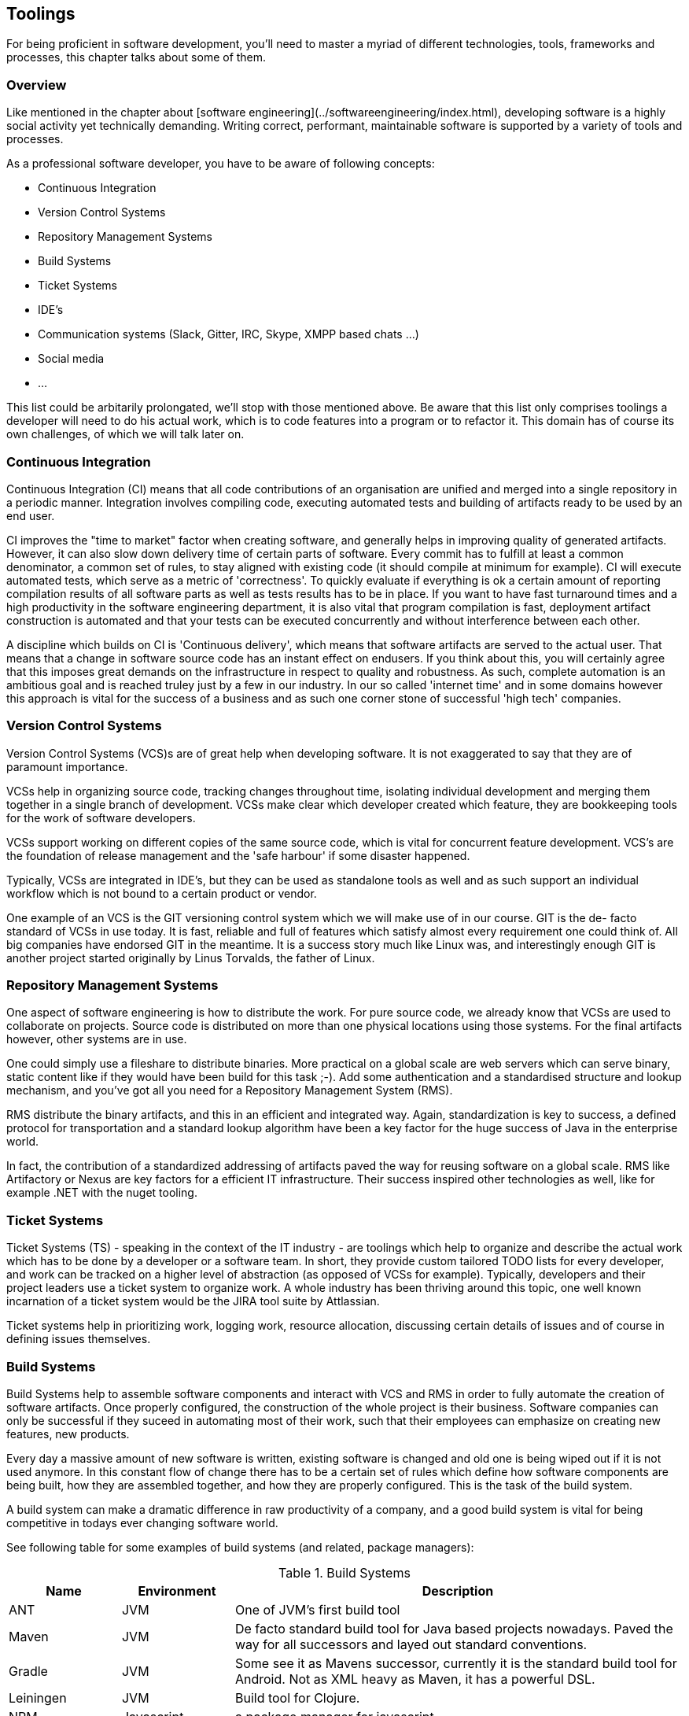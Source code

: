 [#toolings]
== Toolings

For being proficient in software development, you'll need to master a myriad of different technologies, tools, frameworks and processes, this chapter talks about some of them.

=== Overview

Like mentioned in the chapter about [software engineering](../softwareengineering/index.html), developing software is a highly social activity yet technically demanding. Writing correct, performant, maintainable software is supported by a variety of tools and processes.

As a professional software developer, you have to be aware of following concepts:

- Continuous Integration
- Version Control Systems
- Repository Management Systems
- Build Systems
- Ticket Systems
- IDE's
- Communication systems (Slack, Gitter, IRC, Skype, XMPP based chats ...)
- Social media
- ...  

This list could be arbitarily prolongated, we'll stop with those mentioned above. Be aware that this list only comprises toolings a developer will need to do his actual work, which is to code features into a program or to refactor it. This domain has of course its own challenges, of which we will talk later on.

=== Continuous Integration

Continuous Integration (CI) means that all code contributions of an organisation are unified and merged into a single repository in a periodic manner. Integration involves compiling code, executing automated tests and building of artifacts ready to be used by an end user.

CI improves the "time to market" factor when creating software, and generally helps in improving quality of generated artifacts. However, it can also slow down delivery time of certain parts of software. Every commit has to fulfill at least a common denominator, a common set of rules, to stay aligned with existing code (it should compile at minimum for example). CI will execute automated tests, which serve as a metric of 'correctness'. To quickly evaluate if everything is ok a certain amount of reporting compilation results of all software parts as well as tests results has to be in place. If you want to have fast turnaround times and a high productivity in the software engineering department, it is also vital that program compilation is fast, deployment artifact construction is automated and that your tests can be executed concurrently and without interference between each other.

A discipline which builds on CI is 'Continuous delivery', which means that software artifacts are served to the actual user. That means that a change in software source code has an instant effect on endusers. If you think about this, you will certainly agree that this imposes great demands on the infrastructure in respect to quality and robustness. As such, complete automation is an ambitious goal and is reached truley just by a few in our industry. In our so called 'internet time' and in some domains however this approach is vital for the success of a business and as such one corner stone of successful 'high tech' companies.

=== Version Control Systems

Version Control Systems (VCS)s are of great help when developing software. It is not exaggerated to say that they are of paramount importance.

VCSs help in organizing source code, tracking changes throughout time, isolating individual development and merging them together in a single branch of development. VCSs make clear which developer created which feature, they are bookkeeping tools for the work of software developers. 

VCSs support working on different copies of the same source code, which is vital for concurrent feature development. VCS's are the foundation of release management and the 'safe harbour' if some disaster happened.

Typically, VCSs are integrated in IDE's, but they can be used as standalone tools as well and as such support an individual workflow which is not bound to a certain product or vendor.

One example of an VCS is the GIT versioning control system which we will make use of in our course. GIT is the de- facto standard of VCSs in use today. It is fast, reliable and full of features which satisfy almost every requirement one could think of. All big companies have endorsed GIT in the meantime. It is a success story much like Linux was, and interestingly enough GIT is another project started originally by Linus Torvalds, the father of Linux. 

 
=== Repository Management Systems

One aspect of software engineering is how to distribute the work. For pure source code, we already know that VCSs are used to collaborate on projects. Source code is distributed on more than one physical locations using those systems. For the final artifacts however, other systems are in use.

One could simply use a fileshare to distribute binaries. More practical on a global scale are web servers which can serve binary, static content like if they would have been build for this task ;-). Add some authentication and a standardised structure and lookup mechanism, and you've got all you need for a Repository Management System (RMS).

RMS distribute the binary artifacts, and this in an efficient and integrated way. Again, standardization is key to success, a defined protocol for transportation and a standard lookup algorithm have been a key factor for the huge success of Java in the enterprise world. 
 
In fact, the contribution of a standardized addressing of artifacts paved the way for reusing software on a global scale. RMS like Artifactory or Nexus are key factors for a efficient IT infrastructure. Their success inspired other technologies as well, like for example .NET with the nuget tooling.

 
=== Ticket Systems

Ticket Systems (TS) - speaking in the context of the IT industry -  are toolings which help to organize and describe the actual work which has to be done by a developer or a software team. In short, they provide custom tailored TODO lists for every developer, and work can be tracked on a higher level of abstraction (as opposed of VCSs for example). Typically, developers and their project leaders use a ticket system to organize work. A whole industry has been thriving around this topic, one well known incarnation of a ticket system would be the JIRA tool suite by Attlassian.

Ticket systems help in prioritizing work, logging work, resource allocation, discussing certain details of issues and of course in defining issues themselves.

=== Build Systems

Build Systems help to assemble software components and interact with VCS and RMS in order to fully automate the creation of software artifacts. Once properly configured, the construction of the whole project is their business. Software companies can only be successful if they suceed in automating most of their work, such that their employees can emphasize on creating new features, new products. 

Every day a massive amount of new software is written, existing software is changed and old one is being wiped out if it is not used anymore. In this constant flow of change there has to be a certain set of rules which define how software components are being built, how they are assembled together, and how they are properly configured. This is the task of the build system.

A build system can make a dramatic difference in raw productivity of a company, and a good build system is vital for being competitive in todays ever changing software world.

See following table for some examples of build systems (and related, package managers):

[cols="1,1,4", options="header"]
.Build Systems
|===
| Name
| Environment
| Description

|ANT
|JVM
|One of JVM's first build tool

|Maven
|JVM
|De facto standard build tool for Java based projects nowadays. Paved the way for all successors and layed out standard conventions.

|Gradle
|JVM
|Some see it as Mavens successor, currently it is the standard build tool for Android. Not as XML heavy as Maven, it has a powerful DSL.

|Leiningen
|JVM
|Build tool for Clojure.

|NPM
|Javascript
|a package manager for javascript

|yarn
|Javascript
|a build tool for javascript (from facebook)

|SBT
|JVM
|Build tool for Scala ("Simple Build Tool")

|Rake
|Ruby
|Build tool for Ruby

|Pants
|JVM
|Build tool developed by Twitter, young with fresh approaches

|Make
|C / C++
|The father of all build tools

|CMake
|C / C++
|Superset of features of Make, cross platform discovery of system libraries

|MsBuild
|.NET
|by Microsoft, helps building .NET for example


|BazelBuild
|various
|by Google, https://bazel.build

|===

This list is of course not exhaustive. Build management is highly dynamic and specialized. It is common that companies write their own infrastructure, some of them open it to the world.

Anyway, most of the cited list are JVM based build systems, but for other technolgies there exist such concepts as well.
  
=== Communication Systems

Unlike common belief software development is a highly interactive activity. This means that it is vital that communication is at the center of development. It is again important to keep communication effective, and this is a skill  which is a very valuable asset.

Again, there exists a plethora of communication tools which are designed to help in this field. Nowadays it is normal to use Facebook Messenger or Skype to talk to friends, originally the predecessors of such applications where used by software geeks to talk (mostly) about programming ;-).

Like in the older days it is equally important now to master those tools, to be precise in communicating the problem at hand. Most of the time, a company will use a standardized system such that such conversations are saved somewhere and can be searched later for valuable information. 

Chat systems are used frequently also not to disrupt software developers from their current task, and one has to practice asynchronous communication like any other skill. It takes some time until such tools are used in a productive, focused way.

=== Social media

One should not underestimate the impact of social media for programming. Like in any other field of work, also in software engineering there are certain things which come and go, something is hot today and is out of fashion tomorrow.

Influencer like known in the youtube generation existed already decades ago in the computer industry. 

Used in the right way, social media can be very helpful in gathering a professional network which can help in certain situations. New trends, techniques and views are likely to find first in social media. 

Lastly, social media is also important to distribute own work and to connect to interesting people. Used in the right way, social media can be very important for your career as software engineer.

